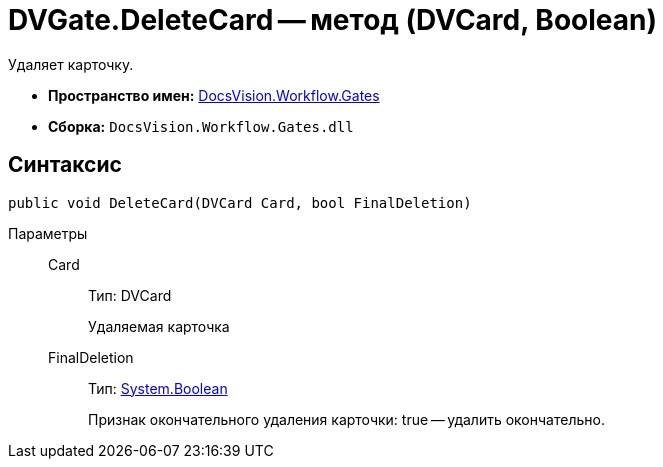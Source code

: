 = DVGate.DeleteCard -- метод (DVCard, Boolean)

Удаляет карточку.

* *Пространство имен:* xref:api/DocsVision/Workflow/Gates/Gates_NS.adoc[DocsVision.Workflow.Gates]
* *Сборка:* `DocsVision.Workflow.Gates.dll`

== Синтаксис

[source,csharp]
----
public void DeleteCard(DVCard Card, bool FinalDeletion)
----

Параметры::
Card:::
Тип: DVCard
+
Удаляемая карточка
FinalDeletion:::
Тип: http://msdn.microsoft.com/ru-ru/library/system.boolean.aspx[System.Boolean]
+
Признак окончательного удаления карточки: true -- удалить окончательно.
